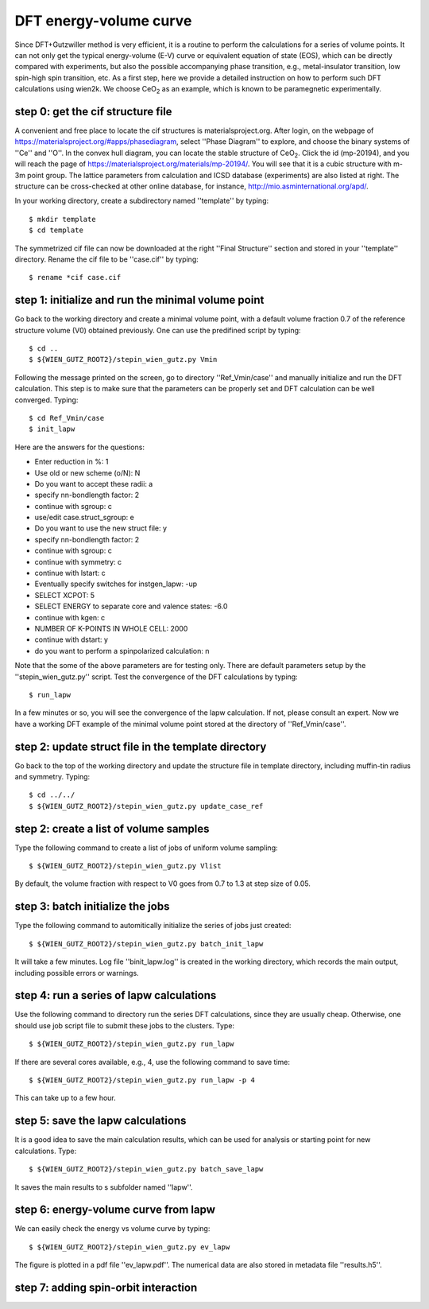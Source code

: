 DFT energy-volume curve
-----------------------

Since DFT+Gutzwiller method is very efficient, 
it is a routine to perform the calculations for a series of volume points.
It can not only get the typical energy-volume (E-V) curve 
or equivalent equation of state (EOS), 
which can be directly compared with experiments,
but also the possible accompanying phase transition, 
e.g., metal-insulator transition, low spin-high spin transition, etc.
As a first step, here we provide a detailed instruction
on how to perform such DFT calculations using wien2k.
We choose CeO\ :sub:`2` as an example, 
which is known to be paramegnetic experimentally.


step 0: get the cif structure file
==================================

A convenient and free place to locate the cif structures is 
materialsproject.org. 
After login, on the webpage of https://materialsproject.org/#apps/phasediagram,
select ''Phase Diagram'' to explore, 
and choose the binary systems of ''Ce'' and ''O''. 
In the convex hull diagram, you can locate 
the stable structure of CeO\ :sub:`2`.
Click the id (mp-20194), and you will reach the page of 
https://materialsproject.org/materials/mp-20194/. 
You will see that it is a cubic structure with m-3m point group. 
The lattice parameters from calculation and ICSD database (experiments) 
are also listed at right. 
The structure can be cross-checked at other online database, 
for instance, http://mio.asminternational.org/apd/.

In your working directory, create a subdirectory named ''template'' by typing::

    $ mkdir template
    $ cd template

The symmetrized cif file can now be downloaded 
at the right ''Final Structure'' section 
and stored in your ''template'' directory.
Rename the cif file to be ''case.cif'' by typing::

    $ rename *cif case.cif


step 1: initialize and run the minimal volume point
===================================================

Go back to the working directory and create a minimal volume point,
with a default volume fraction 0.7 of the reference structure volume 
(V0) obtained previously. 
One can use the predifined script by typing::

    $ cd ..
    $ ${WIEN_GUTZ_ROOT2}/stepin_wien_gutz.py Vmin

Following the message printed on the screen, go to directory ''Ref_Vmin/case''
and manually initialize and run the DFT calculation. 
This step is to make sure that the parameters can be properly set 
and DFT calculation can be well converged. Typing::

    $ cd Ref_Vmin/case
    $ init_lapw

Here are the answers for the questions: 

* Enter reduction in %: 1
* Use old or new scheme (o/N): N
* Do you want to accept these radii: a
* specify nn-bondlength factor: 2
* continue with sgroup: c
* use/edit case.struct_sgroup: e
* Do you want to use the new struct file: y
* specify nn-bondlength factor: 2
* continue with sgroup: c
* continue with symmetry: c
* continue with lstart: c
* Eventually specify switches for instgen_lapw: -up
* SELECT XCPOT: 5
* SELECT ENERGY to separate core and valence states: -6.0
* continue with kgen: c
* NUMBER OF K-POINTS IN WHOLE CELL: 2000
* continue with dstart: y
* do you want to perform a spinpolarized calculation: n

Note that the some of the above parameters are for testing only.
There are default parameters setup by the ''stepin_wien_gutz.py'' script.
Test the convergence of the DFT calculations by typing::

    $ run_lapw

In a few minutes or so, you will see the convergence of the lapw calculation.
If not, please consult an expert.
Now we have a working DFT example of the minimal volume point 
stored at the directory of ''Ref_Vmin/case''.


step 2: update struct file in the template directory
====================================================

Go back to the top of the working directory and update the structure file 
in template directory, including muffin-tin radius and symmetry. Typing::

    $ cd ../../
    $ ${WIEN_GUTZ_ROOT2}/stepin_wien_gutz.py update_case_ref


step 2: create a list of volume samples
=======================================

Type the following command to create a list of jobs 
of uniform volume sampling::

    $ ${WIEN_GUTZ_ROOT2}/stepin_wien_gutz.py Vlist

By default, the volume fraction with respect to V0 goes from 0.7 to 1.3 
at step size of 0.05. 


step 3: batch initialize the jobs
=================================

Type the following command to automitically initialize 
the series of jobs just created::

    $ ${WIEN_GUTZ_ROOT2}/stepin_wien_gutz.py batch_init_lapw

It will take a few minutes. 
Log file ''binit_lapw.log'' is created in the working directory,
which records the main output, including possible errors or warnings.


step 4: run a series of lapw calculations
=========================================

Use the following command to directory run the series DFT calculations, 
since they are usually cheap. 
Otherwise, one should use job script file to submit these jobs 
to the clusters. Type::

    $ ${WIEN_GUTZ_ROOT2}/stepin_wien_gutz.py run_lapw

If there are several cores available, e.g., 4,
use the following command to save time::

    $ ${WIEN_GUTZ_ROOT2}/stepin_wien_gutz.py run_lapw -p 4

This can take up to a few hour.


step 5: save the lapw calculations
==================================

It is a good idea to save the main calculation results, 
which can be used for analysis or starting point for new calculations.
Type::

    $ ${WIEN_GUTZ_ROOT2}/stepin_wien_gutz.py batch_save_lapw

It saves the main results to s subfolder named ''lapw''.


step 6: energy-volume curve from lapw 
=====================================

We can easily check the energy vs volume curve by typing::

    $ ${WIEN_GUTZ_ROOT2}/stepin_wien_gutz.py ev_lapw

The figure is plotted in a pdf file ''ev_lapw.pdf''.
The numerical data are also stored in metadata file ''results.h5''.


step 7: adding spin-orbit interaction
=====================================


